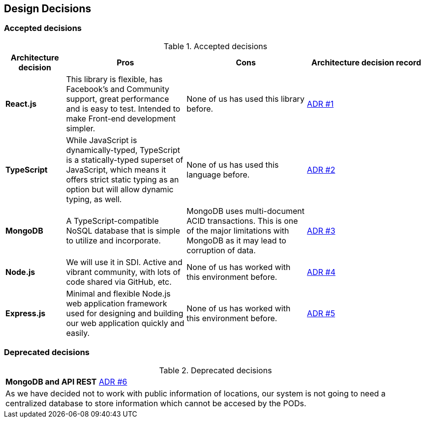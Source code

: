 [[section-design-decisions]]
== Design Decisions

=== Accepted decisions
.Accepted decisions
[options="header",cols="1,2,2,2"]
|===
|Architecture decision
|Pros
|Cons
|Architecture decision record

| *React.js*
| This library is flexible, has Facebook's and Community support, great performance and is easy to test. Intended to make Front-end development simpler.
| None of us has used this library before.
| https://github.com/Arquisoft/lomap_es1b/wiki/ADR-%231:-Front-end-JavaScript-library[ADR #1]

| *TypeScript*
| While JavaScript is dynamically-typed, TypeScript is a statically-typed superset of JavaScript, which means it offers strict static typing as an option but will allow dynamic typing, as well.
| None of us has used this language before.
| https://github.com/Arquisoft/lomap_es1b/wiki/ADR-%232:-Backend-Programming-Language[ADR #2]

| *MongoDB*
| A TypeScript-compatible NoSQL database that is simple to utilize and incorporate.
| MongoDB uses multi-document ACID transactions. This is one of the major limitations with MongoDB as it may lead to corruption of data.
| https://github.com/Arquisoft/lomap_es1b/wiki/ADR-%233:-Database[ADR #3]

| *Node.js*
| We will use it in SDI. Active and vibrant community, with lots of code shared via GitHub, etc.
| None of us has worked with this environment before.
| https://github.com/Arquisoft/lomap_es1b/wiki/ADR-%234:-Backend-framework[ADR #4]

| *Express.js*
| Minimal and flexible Node.js web application framework used for designing and building our web application quickly and easily.
| None of us has worked with this environment before.
| https://github.com/Arquisoft/lomap_es1b/wiki/ADR-%235:-REST-API[ADR #5]

|===

=== Deprecated decisions

.Deprecated decisions
|===
| *MongoDB and API REST* https://github.com/Arquisoft/lomap_es1b2/wiki/ADR-%236:-REST-API-review-and-centralized-database[ADR #6]
| As we have decided not to work with public information of locations, our system is not going to need a centralized database to store information which cannot be accesed by the PODs.
|===
